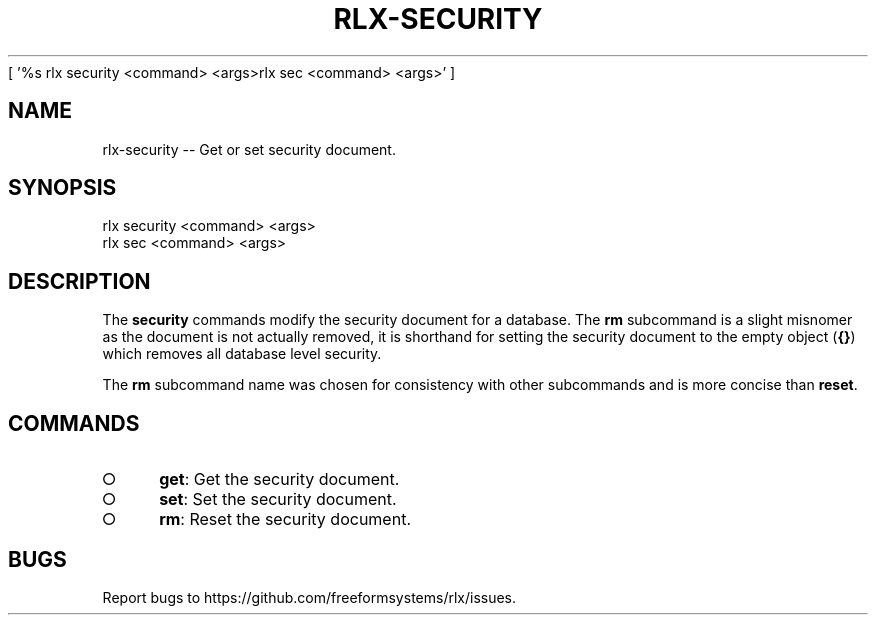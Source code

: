 [ '%s rlx security <command> <args>\n rlx sec <command> <args>' ]
' rlx security <command> <args>\n rlx sec <command> <args>'
.TH "RLX-SECURITY" "1" "August 2014" "rlx-security 0.1.29" "User Commands"
.SH "NAME"
rlx-security -- Get or set security document.
.SH "SYNOPSIS"

.LT
 rlx security <command> <args>
 rlx sec <command> <args>
.SH "DESCRIPTION"
.PP
The \fBsecurity\fR commands modify the security document for a database. The \fBrm\fR subcommand is a slight misnomer as the document is not actually removed, it is shorthand for setting the security document to the empty object (\fB{}\fR) which removes all database level security.
.PP
The \fBrm\fR subcommand name was chosen for consistency with other subcommands and is more concise than \fBreset\fR.
.SH "COMMANDS"
.BL
.IP "\[ci]" 4
\fBget\fR: Get the security document.
.IP "\[ci]" 4
\fBset\fR: Set the security document.
.IP "\[ci]" 4
\fBrm\fR: Reset the security document.
.EL
.SH "BUGS"
.PP
Report bugs to https://github.com/freeformsystems/rlx/issues.

